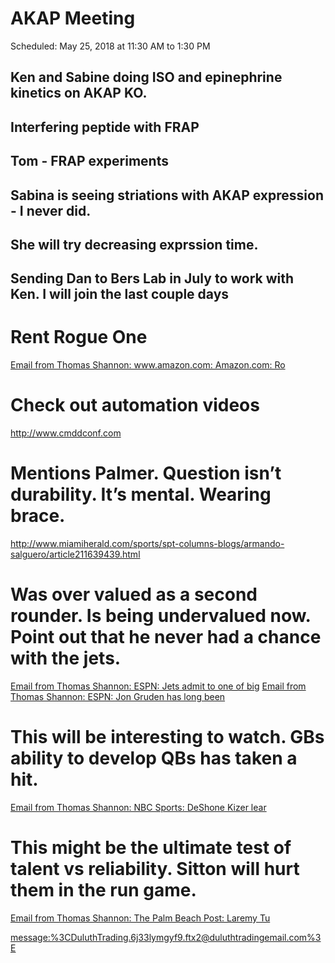 * AKAP Meeting
Scheduled: May 25, 2018 at 11:30 AM to 1:30 PM
** Ken and Sabine doing ISO and epinephrine kinetics on AKAP KO.
** Interfering peptide with FRAP 
** Tom - FRAP experiments
** Sabina is seeing striations with AKAP expression - I never did.
** She will try decreasing exprssion time.
** Sending Dan to Bers Lab in July to work with Ken.  I will join the last couple days
* Rent Rogue One 
  [[gnus:nnimap%2Bicloud:INBOX#D62A8A42-B043-4DDE-BF5F-ECF5DA29F969@me.com][Email from Thomas Shannon: www.amazon.com: Amazon.com: Ro]]
* Check out automation videos
 [[http://www.cmddconf.com]]
* Mentions Palmer. Question isn’t durability. It’s mental. Wearing brace. 
[[http://www.miamiherald.com/sports/spt-columns-blogs/armando-salguero/article211639439.html]]
* Was over valued as a second rounder. Is being undervalued now. Point out that he never had a chance with the jets. 
  [[gnus:nnimap%2Bicloud:Bears#8854540F-4293-40DB-AED3-FA1B2A63FB31@me.com][Email from Thomas Shannon: ESPN: Jets admit to one of big]]
  [[gnus:nnimap%2Bicloud:Bears#5FCC1EC2-B1D6-44CC-A70A-05D772CBAC9E@me.com][Email from Thomas Shannon: ESPN: Jon Gruden has long been]]
* This will be interesting to watch. GBs ability to develop QBs has taken a hit. 
  [[gnus:nnimap%2Bicloud:Bears#2B543253-BC5E-4628-AD6A-428DC5F2019C@me.com][Email from Thomas Shannon: NBC Sports: DeShone Kizer lear]]
* This might be the ultimate test of talent vs reliability. Sitton will hurt them in the run game. 
  [[gnus:nnimap%2Bicloud:Bears#DA10013F-4B11-4F8D-B9D4-50324CDBE420@me.com][Email from Thomas Shannon: The Palm Beach Post: Laremy Tu]]
  


[[message:%3CDuluthTrading.6j33lymgyf9.ftx2@duluthtradingemail.com%3E]]